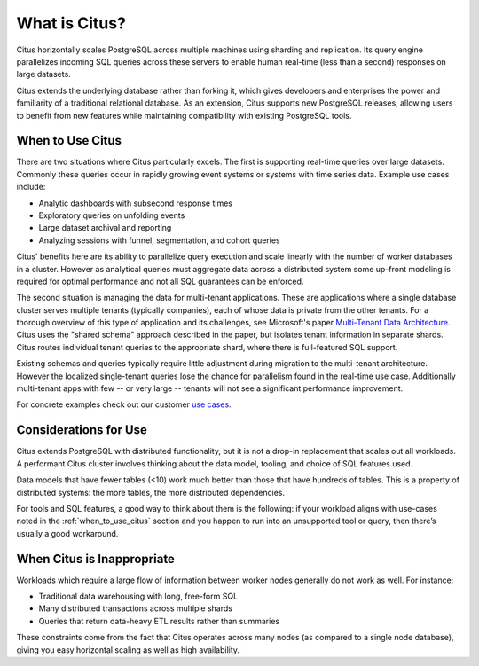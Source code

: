 What is Citus?
==============

Citus horizontally scales PostgreSQL across multiple machines using sharding and replication. Its query engine parallelizes incoming SQL queries across these servers to enable human real-time (less than a second) responses on large datasets.

Citus extends the underlying database rather than forking it, which gives developers and enterprises the power and familiarity of a traditional relational database. As an extension, Citus supports new PostgreSQL releases, allowing users to benefit from new features while maintaining compatibility with existing PostgreSQL tools.

.. _when_to_use_citus:

When to Use Citus
-----------------

There are two situations where Citus particularly excels. The first is supporting real-time queries over large datasets. Commonly these queries occur in rapidly growing event systems or systems with time series data. Example use cases include:

* Analytic dashboards with subsecond response times
* Exploratory queries on unfolding events
* Large dataset archival and reporting
* Analyzing sessions with funnel, segmentation, and cohort queries

Citus' benefits here are its ability to parallelize query execution and scale linearly with the number of worker databases in a cluster. However as analytical queries must aggregate data across a distributed system some up-front modeling is required for optimal performance and not all SQL guarantees can be enforced.

The second situation is managing the data for multi-tenant applications. These are applications where a single database cluster serves multiple tenants (typically companies), each of whose data is private from the other tenants. For a thorough overview of this type of application and its challenges, see Microsoft's paper `Multi-Tenant Data Architecture <https://msdn.microsoft.com/en-us/library/aa479086.aspx>`_. Citus uses the "shared schema" approach described in the paper, but isolates tenant information in separate shards. Citus routes individual tenant queries to the appropriate shard, where there is full-featured SQL support.

Existing schemas and queries typically require little adjustment during migration to the multi-tenant architecture. However the localized single-tenant queries lose the chance for parallelism found in the real-time use case. Additionally multi-tenant apps with few -- or very large -- tenants will not see a significant performance improvement.

For concrete examples check out our customer `use cases <https://www.citusdata.com/solutions/case-studies>`_.

Considerations for Use
----------------------

Citus extends PostgreSQL with distributed functionality, but it is not a drop-in replacement that scales out all workloads. A performant Citus cluster involves thinking about the data model, tooling, and choice of SQL features used.

Data models that have fewer tables (<10) work much better than those that have hundreds of tables. This is a property of distributed systems: the more tables, the more distributed dependencies.

For tools and SQL features, a good way to think about them is the following: if your workload aligns with use-cases noted in the :ref:`when_to_use_citus` section and you happen to run into an unsupported tool or query, then there’s usually a good workaround.

When Citus is Inappropriate
---------------------------

Workloads which require a large flow of information between worker nodes generally do not work as well. For instance:

* Traditional data warehousing with long, free-form SQL
* Many distributed transactions across multiple shards
* Queries that return data-heavy ETL results rather than summaries

These constraints come from the fact that Citus operates across many nodes (as compared to a single node database), giving you easy horizontal scaling as well as high availability.

.. raw:: html

  <script type="text/javascript">
  Intercom('trackEvent', 'docs-whatis-pageview');
  </script>
